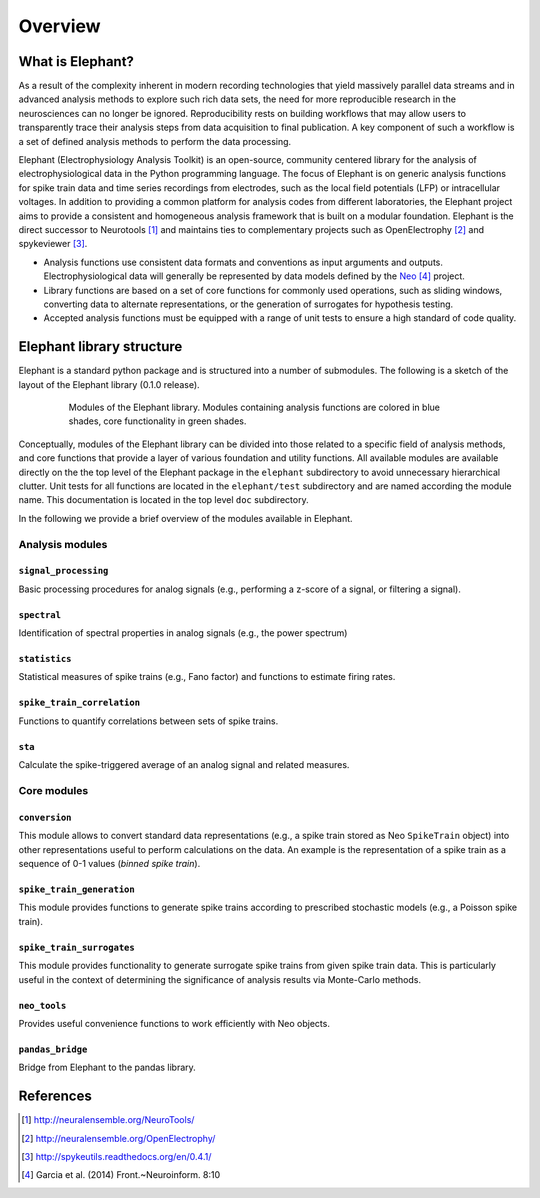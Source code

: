 ********
Overview
********

What is Elephant?
=====================

As a result of the complexity inherent in modern recording technologies that yield massively parallel data streams and in advanced analysis methods to explore such rich data sets, the need for more reproducible research in the neurosciences can no longer be ignored. Reproducibility rests on building workflows that may allow users to transparently trace their analysis steps from data acquisition to final publication. A key component of such a workflow is a set of defined analysis methods to perform the data processing.

Elephant (Electrophysiology Analysis Toolkit) is an open-source, community centered library for the analysis of electrophysiological data in the Python programming language. The focus of Elephant is on generic analysis functions for spike train data and time series recordings from electrodes, such as the local field potentials (LFP) or intracellular voltages. In addition to providing a common platform for analysis codes from different laboratories, the Elephant project aims to provide a consistent and homogeneous analysis framework that is built on a modular foundation. Elephant is the direct successor to Neurotools [#f1]_ and maintains ties to complementary projects such as OpenElectrophy [#f2]_ and spykeviewer [#f3]_.

* Analysis functions use consistent data formats and conventions as input arguments and outputs. Electrophysiological data will generally be represented by data models defined by the Neo_ [#f4]_ project.
* Library functions are based on a set of core functions for commonly used operations, such as sliding windows, converting data to alternate representations, or the generation of surrogates for hypothesis testing.
* Accepted analysis functions must be equipped with a range of unit tests to ensure a high standard of code quality.


Elephant library structure
==========================

Elephant is a standard python package and is structured into a number of submodules. The following is a sketch of the layout of the Elephant library (0.1.0 release).

.. figure:: images/elephant_structure.png
    :width: 600 px
    :align: center
    :figwidth: 80 %
    
    Modules of the Elephant library. Modules containing analysis functions are colored in blue shades, core functionality in green shades.
   

Conceptually, modules of the Elephant library can be divided into those related to a specific field of analysis methods, and core functions that provide a layer of various foundation and utility functions. All available modules are available directly on the the top level of the Elephant package in the ``elephant`` subdirectory to avoid unnecessary hierarchical clutter. Unit tests for all functions are located in the ``elephant/test`` subdirectory and are named according the module name. This documentation is located in the top level ``doc`` subdirectory.

In the following we provide a brief overview of the modules available in Elephant.


Analysis modules
----------------

``signal_processing``
^^^^^^^^^^^^^^^^^^^^^
Basic processing procedures for analog signals (e.g., performing a z-score of a signal, or filtering a signal).

``spectral``
^^^^^^^^^^^^
Identification of spectral properties in analog signals (e.g., the power spectrum)

``statistics``
^^^^^^^^^^^^^^
Statistical measures of spike trains (e.g., Fano factor) and functions to estimate firing rates.

``spike_train_correlation``
^^^^^^^^^^^^^^^^^^^^^^^^^^^
Functions to quantify correlations between sets of spike trains.

``sta``
^^^^^^^
Calculate the spike-triggered average of an analog signal and related measures.


Core modules
------------

``conversion``
^^^^^^^^^^^^^^
This module allows to convert standard data representations (e.g., a spike train stored as Neo ``SpikeTrain`` object) into other representations useful to perform calculations on the data. An example is the representation of a spike train as a sequence of 0-1 values (*binned spike train*). 

``spike_train_generation``
^^^^^^^^^^^^^^^^^^^^^^^^^^
This module provides functions to generate spike trains according to prescribed stochastic models (e.g., a Poisson spike train). 

``spike_train_surrogates``
^^^^^^^^^^^^^^^^^^^^^^^^^^
This module provides functionality to generate surrogate spike trains from given spike train data. This is particularly useful in the context of determining the significance of analysis results via Monte-Carlo methods.

``neo_tools``
^^^^^^^^^^^^^
Provides useful convenience functions to work efficiently with Neo objects.

``pandas_bridge``
^^^^^^^^^^^^^^^^^
Bridge from Elephant to the pandas library.


References
==========
.. [#f1]  http://neuralensemble.org/NeuroTools/
.. [#f2]   http://neuralensemble.org/OpenElectrophy/
.. [#f3]  http://spykeutils.readthedocs.org/en/0.4.1/
.. [#f4]  Garcia et al. (2014) Front.~Neuroinform. 8:10
.. _`Neo`: https://github.com/NeuralEnsemble/python-neo
